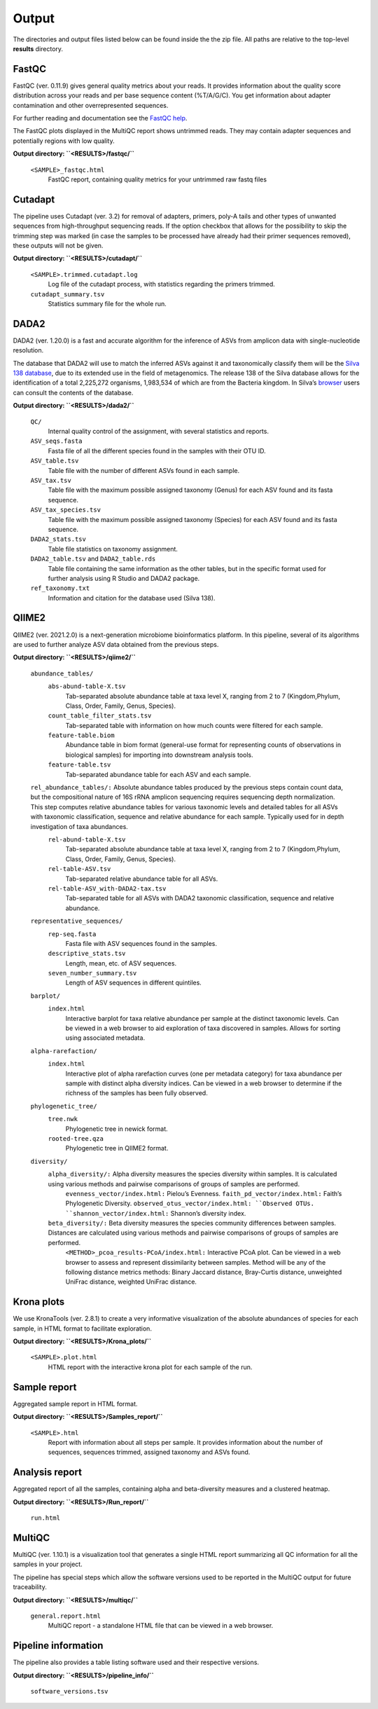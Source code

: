 Output
=====

The directories and output files listed below can be found inside the the zip file. All paths are relative to the top-level **results** directory.

FastQC
++++++++++++++

FastQC (ver. 0.11.9) gives general quality metrics about your reads. It provides information about the quality score distribution across your reads and per base sequence content (%T/A/G/C). You get information about adapter contamination and other overrepresented sequences.

For further reading and documentation see the `FastQC help <https://www.bioinformatics.babraham.ac.uk/projects/fastqc/Help/>`_.

The FastQC plots displayed in the MultiQC report shows untrimmed reads. They may contain adapter sequences and potentially regions with low quality. 

**Output directory:  ``<RESULTS>/fastqc/``**

    ``<SAMPLE>_fastqc.html``
        FastQC report, containing quality metrics for your untrimmed raw fastq files

Cutadapt
++++++++++++++
The pipeline uses Cutadapt (ver. 3.2) for removal of adapters, primers, poly-A tails and other types of unwanted sequences from high-throughput sequencing reads. If the option checkbox that allows for the possibility to skip the trimming step was marked (in case the samples to be processed have already had their primer sequences removed), these outputs will not be given.

**Output directory: ``<RESULTS>/cutadapt/``**

    ``<SAMPLE>.trimmed.cutadapt.log``
        Log file of the cutadapt process, with statistics regarding the primers trimmed.
    ``cutadapt_summary.tsv``
        Statistics summary file for the whole run.

DADA2
++++++++++++++

DADA2 (ver. 1.20.0) is a fast and accurate algorithm for the inference of ASVs from amplicon data with single-nucleotide resolution.

The database that DADA2 will use to match the inferred ASVs against it and taxonomically classify them will be the `Silva 138 database <https://www.arb-silva.de/documentation/release-138/>`_, due to its extended use in the field of metagenomics. The release 138 of the Silva database allows for the identification of a total 2,225,272 organisms, 1,983,534 of which are from the Bacteria kingdom. In Silva’s `browser <https://www.arb-silva.de/browser/>`_ users can consult the contents of the database.

**Output directory: ``<RESULTS>/dada2/``**

    ``QC/``
        Internal quality control of the assignment, with several statistics and reports.
    ``ASV_seqs.fasta``
        Fasta file of all the different species found in the samples with their OTU ID.
    ``ASV_table.tsv``
        Table file with the number of different ASVs found in each sample.
    ``ASV_tax.tsv``
        Table file with the maximum possible assigned taxonomy (Genus) for each ASV found and its fasta sequence.
    ``ASV_tax_species.tsv``
        Table file with the maximum possible assigned taxonomy (Species) for each ASV found and its fasta sequence.
    ``DADA2_stats.tsv``
        Table file statistics on taxonomy assignment.
    ``DADA2_table.tsv`` and ``DADA2_table.rds``
        Table file containing the same information as the other tables, but in the specific format used for further analysis using R Studio and DADA2 package.
    ``ref_taxonomy.txt``
        Information and citation for the database used (Silva 138).

QIIME2
++++++++++++++
QIIME2 (ver. 2021.2.0) is a next-generation microbiome bioinformatics platform. In this pipeline, several of its algorithms are used to further analyze ASV data obtained from the previous steps.

**Output directory: ``<RESULTS>/qiime2/``**

    ``abundance_tables/``
        ``abs-abund-table-X.tsv``
            Tab-separated absolute abundance table at taxa level X, ranging from 2 to 7 (Kingdom,Phylum, Class, Order, Family, Genus, Species).
        ``count_table_filter_stats.tsv``
            Tab-separated table with information on how much counts were filtered for each sample.
        ``feature-table.biom``
            Abundance table in biom format (general-use format for representing counts of observations in biological samples) for importing into downstream analysis tools.
        ``feature-table.tsv``
            Tab-separated abundance table for each ASV and each sample.
    ``rel_abundance_tables/:`` Absolute abundance tables produced by the previous steps contain count data, but the compositional nature of 16S rRNA amplicon sequencing requires sequencing depth normalization. This step computes relative abundance tables for various taxonomic levels and detailed tables for all ASVs with taxonomic classification, sequence and relative abundance for each sample. Typically used for in depth investigation of taxa abundances.
        ``rel-abund-table-X.tsv``
            Tab-separated absolute abundance table at taxa level X, ranging from 2 to 7 (Kingdom,Phylum, Class, Order, Family, Genus, Species).
        ``rel-table-ASV.tsv``
            Tab-separated relative abundance table for all ASVs.
        ``rel-table-ASV_with-DADA2-tax.tsv``
            Tab-separated table for all ASVs with DADA2 taxonomic classification, sequence and relative abundance.
    ``representative_sequences/``
        ``rep-seq.fasta``
            Fasta file with ASV sequences found in the samples.
        ``descriptive_stats.tsv``
            Length, mean, etc. of ASV sequences.
        ``seven_number_summary.tsv``
            Length of ASV sequences in different quintiles.
    ``barplot/``
        ``index.html``
            Interactive barplot for taxa relative abundance per sample at the distinct taxonomic levels. Can be viewed in a web browser to aid exploration of taxa discovered in samples. Allows for sorting using associated metadata.
    ``alpha-rarefaction/``
        ``index.html``
            Interactive plot of alpha rarefaction curves (one per metadata category) for taxa abundance per sample with distinct alpha diversity indices. Can be viewed in a web browser to determine if the richness of the samples has been fully observed.
    ``phylogenetic_tree/``
        ``tree.nwk``
            Phylogenetic tree in newick format.
        ``rooted-tree.qza``
            Phylogenetic tree in QIIME2 format.
    ``diversity/``
        ``alpha_diversity/:`` Alpha diversity measures the species diversity within samples. It is calculated using various methods and pairwise comparisons of groups of samples are performed.
            ``evenness_vector/index.html:`` Pielou’s Evenness.
            ``faith_pd_vector/index.html:`` Faith’s Phylogenetic Diversity.
            ``observed_otus_vector/index.html: ``Observed OTUs.
            ``shannon_vector/index.html:`` Shannon’s diversity index.
        ``beta_diversity/:`` Beta diversity measures the species community differences between samples. Distances are calculated using various methods and pairwise comparisons of groups of samples are performed.
            ``<METHOD>_pcoa_results-PCoA/index.html:`` Interactive PCoA plot. Can be viewed in a web browser to assess and represent dissimilarity between samples. Method will be any of the following distance metrics methods: Binary Jaccard distance, Bray-Curtis distance, unweighted UniFrac distance, weighted UniFrac distance.

Krona plots
++++++++++++++
We use KronaTools (ver. 2.8.1) to create a very informative visualization of the absolute abundances of species for each sample, in HTML format to facilitate exploration.

**Output directory: ``<RESULTS>/Krona_plots/``**

    ``<SAMPLE>.plot.html``
        HTML report with the interactive krona plot for each sample of the run.

Sample report
++++++++++++++

Aggregated sample report in HTML format.

**Output directory: ``<RESULTS>/Samples_report/``**

    ``<SAMPLE>.html``
        Report with information about all steps per sample. It provides information about the number of sequences, sequences trimmed, assigned taxonomy and ASVs found.

Analysis report
++++++++++++++
Aggregated report of all the samples, containing alpha and beta-diversity measures and a clustered heatmap.

**Output directory: ``<RESULTS>/Run_report/``**

    ``run.html``

MultiQC
++++++++++++++
MultiQC (ver. 1.10.1) is a visualization tool that generates a single HTML report summarizing all QC information for all the samples in your project.

The pipeline has special steps which allow the software versions used to be reported in the MultiQC output for future traceability.

**Output directory: ``<RESULTS>/multiqc/``**

    ``general.report.html``
        MultiQC report - a standalone HTML file that can be viewed in a web browser.

Pipeline information
++++++++++++++
The pipeline also provides a table listing software used and their respective versions.

**Output directory: ``<RESULTS>/pipeline_info/``**

    ``software_versions.tsv``